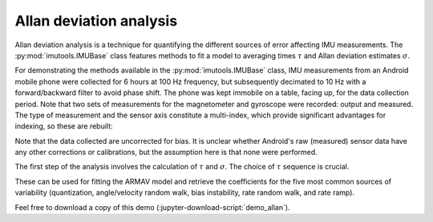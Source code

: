 .. _demo_allan-label:

==========================
 Allan deviation analysis
==========================

Allan deviation analysis is a technique for quantifying the different
sources of error affecting IMU measurements.  The
:py:mod:`imutools.IMUBase` class features methods to fit a model to
averaging times :math:`\tau` and Allan deviation estimates :math:`\sigma`.

.. jupyter-execute::

   # Set up
   import warnings
   import importlib.resources as rsrc
   import os.path as osp
   import numpy as np
   import xarray as xr
   import matplotlib.pyplot as plt
   import skdiveMove.imutools as imutools
   from scipy.optimize import OptimizeWarning

.. jupyter-execute::
   :hide-code:

   # boiler plate stuff to help out
   import pandas as pd

   _FIG1X1 = (11, 5)

   np.set_printoptions(precision=3, sign="+")
   pd.set_option("display.precision", 3)
   %matplotlib inline

For demonstrating the methods available in the :py:mod:`imutools.IMUBase`
class, IMU measurements from an Android mobile phone were collected for 6
hours at 100 Hz frequency, but subsequently decimated to 10 Hz with a
forward/backward filter to avoid phase shift.  The phone was kept immobile
on a table, facing up, for the data collection period.  Note that two sets
of measurements for the magnetometer and gyroscope were recorded: output
and measured.  The type of measurement and the sensor axis constitute a
multi-index, which provide significant advantages for indexing, so these
are rebuilt:

.. jupyter-execute::
   :linenos:

   icdf = (rsrc.files("skdiveMove") / "tests" /
           "data" / "samsung_galaxy_s5.nc")
   s5ds = (xr.load_dataset(icdf)  # rebuild MultiIndex
           .set_index(gyroscope=["gyroscope_type", "gyroscope_axis"],
                      magnetometer=["magnetometer_type",
                                    "magnetometer_axis"]))
   imu = imutools.IMUBase(s5ds.sel(gyroscope="measured",  # use multi-index
                                   magnetometer="measured"),
                          imu_filename=icdf)

Note that the data collected are uncorrected for bias.  It is unclear
whether Android's raw (measured) sensor data have any other corrections or
calibrations, but the assumption here is that none were performed.

.. jupyter-execute::
   :hide-code:

   fig, ax = plt.subplots(figsize=_FIG1X1)
   lines = (imu.angular_velocity
            .plot.line(x="timestamp", add_legend=False, ax=ax))
   ax.legend(lines, ["measured {}".format(i) for i in list("xyz")],
             loc=9, ncol=3, frameon=False, borderaxespad=0);

The first step of the analysis involves the calculation of :math:`\tau` and
:math:`\sigma`.  The choice of :math:`\tau` sequence is crucial.

.. jupyter-execute::
   :linenos:

   maxn = np.floor(np.log2(imu.angular_velocity.shape[0] / 250))
   taus = ((50.0 / imu.angular_velocity.attrs["sampling_rate"]) *
           np.logspace(0, int(maxn), 100, base=2.0))

These can be used for fitting the ARMAV model and retrieve the coefficients
for the five most common sources of variability (quantization,
angle/velocity random walk, bias instability, rate random walk, and rate
ramp).

.. jupyter-execute::
   :linenos:

   # Silence warning for inability to estimate parameter covariances, which
   # is not a concern as we are not making inferences
   with warnings.catch_warnings():
       warnings.simplefilter("ignore", OptimizeWarning)
       allan_coefs, adevs = imu.allan_coefs("angular_velocity", taus)

   print(allan_coefs)

.. jupyter-execute::
   :hide-code:

   import matplotlib.ticker as mticker

   adevs_ad = adevs.xs("allan_dev", level=1, axis=1)
   adevs_fit = adevs.xs("fitted", level=1, axis=1)
   fig, ax = plt.subplots(figsize=[6, 5])
   for sensor, coefs in adevs_ad.items():
       suffix = sensor.split("_")[-1]
       ax.loglog(adevs_ad.index, adevs_ad[sensor], marker=".",
                 linestyle="none",
                 label="measured {}".format(suffix))
   for sensor, fitted in adevs_ad.items():
       suffix = sensor.split("_")[-1]
       ax.loglog(adevs_fit.index, adevs_fit[sensor],
                 color="r", linewidth=4, alpha=0.4,
                 label="fitted {}".format(suffix))
   ax.yaxis.set_minor_formatter(mticker.LogFormatter())
   ax.set_title("Angular velocity Allan Deviation")
   ax.set_ylabel(r"$\sigma\ (^\circ/s$)")
   ax.set_xlabel(r"$\tau$ (s)")
   ax.grid(which="both")
   ax.legend(loc=9, frameon=False, borderaxespad=0, ncol=2);


Feel free to download a copy of this demo
(:jupyter-download-script:`demo_allan`).
